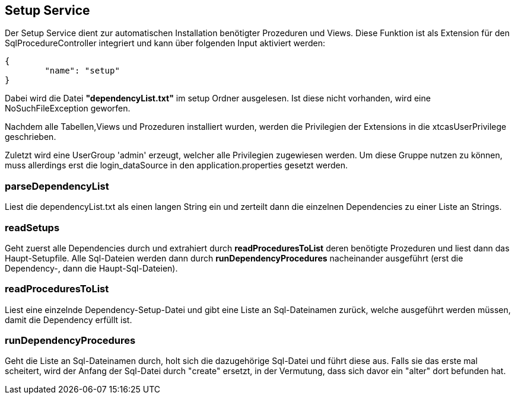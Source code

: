 == Setup Service

Der Setup Service dient zur automatischen Installation benötigter Prozeduren und Views.
Diese Funktion ist als Extension für den SqlProcedureController integriert und kann über folgenden Input aktiviert werden:

[source,java]
----
{
	"name": "setup"
}
----

Dabei wird die Datei *"dependencyList.txt"* im setup Ordner ausgelesen.
Ist diese nicht vorhanden, wird eine NoSuchFileException geworfen.

Nachdem alle Tabellen,Views und Prozeduren installiert wurden, werden die Privilegien der Extensions in die xtcasUserPrivilege geschrieben.

Zuletzt wird eine UserGroup 'admin' erzeugt, welcher alle Privilegien zugewiesen werden.
Um diese Gruppe nutzen zu können, muss allerdings erst die login_dataSource in den application.properties gesetzt werden.

=== parseDependencyList
Liest die dependencyList.txt als einen langen String ein und zerteilt dann die einzelnen Dependencies zu einer Liste an Strings.

=== readSetups
Geht zuerst alle Dependencies durch und extrahiert durch *readProceduresToList* deren benötigte Prozeduren und liest dann das Haupt-Setupfile.
Alle Sql-Dateien werden dann durch *runDependencyProcedures* nacheinander ausgeführt (erst die Dependency-, dann die Haupt-Sql-Dateien).

=== readProceduresToList
Liest eine einzelnde Dependency-Setup-Datei und gibt eine Liste an Sql-Dateinamen zurück, welche ausgeführt werden müssen,
damit die Dependency erfüllt ist.

=== runDependencyProcedures
Geht die Liste an Sql-Dateinamen durch, holt sich die dazugehörige Sql-Datei und führt diese aus.
Falls sie das erste mal scheitert, wird der Anfang der Sql-Datei durch "create" ersetzt, 
in der Vermutung, dass sich davor ein "alter" dort befunden hat.
